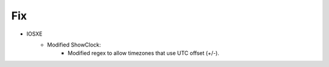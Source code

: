 --------------------------------------------------------------------------------
                            Fix
--------------------------------------------------------------------------------
* IOSXE
    * Modified ShowClock:
        * Modified regex to allow timezones that use UTC offset (+/-).
